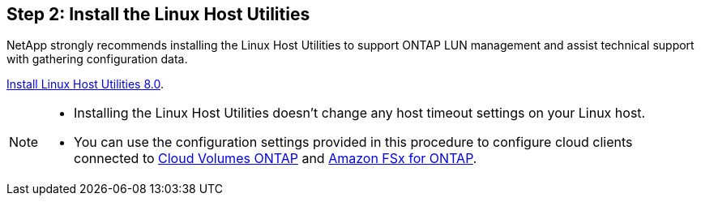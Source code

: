 == Step 2: Install the Linux Host Utilities

NetApp strongly recommends installing the Linux Host Utilities to support ONTAP LUN management and assist technical support with gathering configuration data.

link:hu-luhu-80.html[Install Linux Host Utilities 8.0]. 

[NOTE]
==== 
* Installing the Linux Host Utilities doesn't change any host timeout settings on your Linux host.
* You can use the configuration settings provided in this procedure to configure cloud clients connected to link:https://docs.netapp.com/us-en/cloud-manager-cloud-volumes-ontap/index.html[Cloud Volumes ONTAP^] and link:https://docs.netapp.com/us-en/cloud-manager-fsx-ontap/index.html[Amazon FSx for ONTAP^].
====
